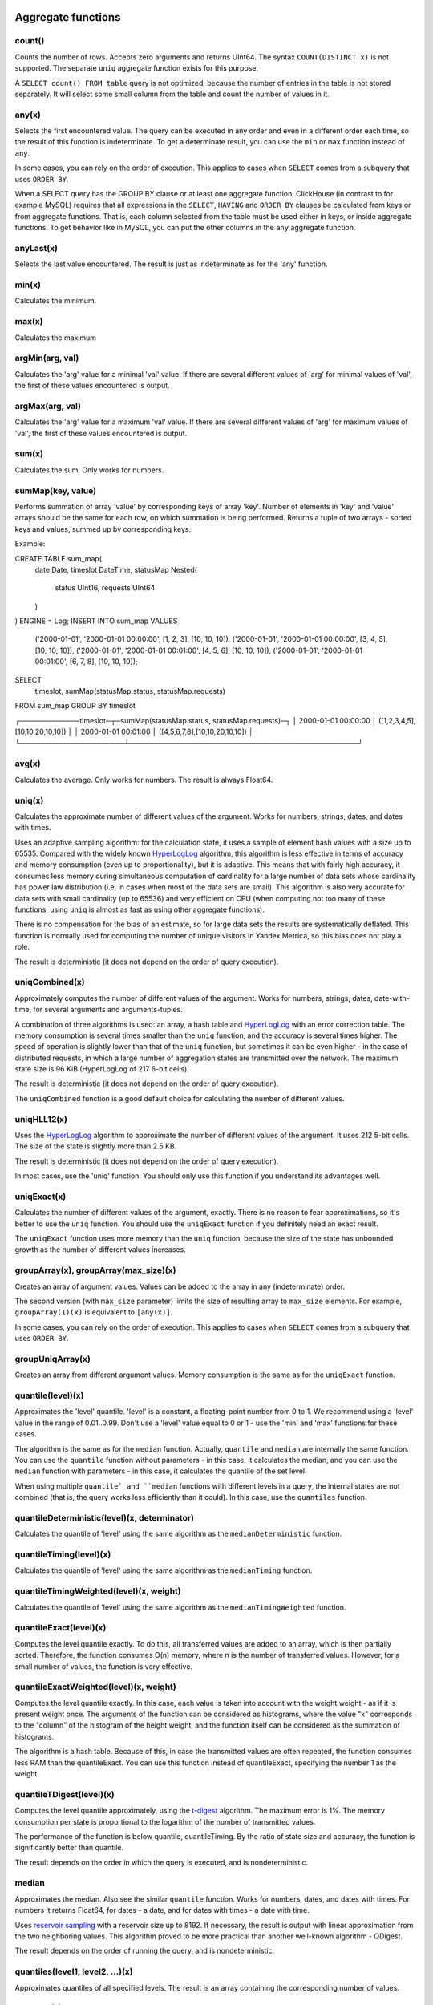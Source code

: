 Aggregate functions
===================

count()
-------
Counts the number of rows. Accepts zero arguments and returns UInt64.
The syntax ``COUNT(DISTINCT x)`` is not supported. The separate ``uniq`` aggregate function exists for this purpose.

A ``SELECT count() FROM table`` query is not optimized, because the number of entries in the table is not stored separately. It will select some small column from the table and count the number of values in it.

any(x)
------
Selects the first encountered value.
The query can be executed in any order and even in a different order each time, so the result of this function is indeterminate.
To get a determinate result, you can use the ``min`` or ``max`` function instead of ``any``.

In some cases, you can rely on the order of execution. This applies to cases when ``SELECT`` comes from a subquery that uses ``ORDER BY``.

When a SELECT query has the GROUP BY clause or at least one aggregate function, ClickHouse (in contrast to for example MySQL) requires that all expressions in the ``SELECT``, ``HAVING`` and ``ORDER BY`` clauses be calculated from keys or from aggregate functions. That is, each column selected from the table must be used either in keys, or inside aggregate functions. To get behavior like in MySQL, you can put the other columns in the ``any`` aggregate function.

anyLast(x)
----------
Selects the last value encountered.
The result is just as indeterminate as for the 'any' function.

min(x)
------
Calculates the minimum.

max(x)
------
Calculates the maximum

argMin(arg, val)
----------------
Calculates the 'arg' value for a minimal 'val' value. If there are several different values of 'arg' for minimal values of 'val', the first of these values encountered is output.

argMax(arg, val)
----------------
Calculates the 'arg' value for a maximum 'val' value. If there are several different values of 'arg' for maximum values of 'val', the first of these values encountered is output.

sum(x)
------
Calculates the sum.
Only works for numbers.

sumMap(key, value)
------
Performs summation of array 'value' by corresponding keys of array 'key'.
Number of elements in 'key' and 'value' arrays should be the same for each row, on which summation is being performed.
Returns a tuple of two arrays - sorted keys and values, summed up by corresponding keys.

Example:

.. code-block:: sql

CREATE TABLE sum_map(
	date Date,
	timeslot DateTime,
	statusMap Nested(
		status UInt16,
		requests UInt64
	)
) ENGINE = Log;
INSERT INTO sum_map VALUES
    ('2000-01-01', '2000-01-01 00:00:00', [1, 2, 3], [10, 10, 10]),
    ('2000-01-01', '2000-01-01 00:00:00', [3, 4, 5], [10, 10, 10]),
    ('2000-01-01', '2000-01-01 00:01:00', [4, 5, 6], [10, 10, 10]),
    ('2000-01-01', '2000-01-01 00:01:00', [6, 7, 8], [10, 10, 10]);
SELECT
    timeslot,
    sumMap(statusMap.status, statusMap.requests)
FROM sum_map
GROUP BY timeslot

.. code-block:: text

┌────────────timeslot─┬─sumMap(statusMap.status, statusMap.requests)─┐
│ 2000-01-01 00:00:00 │ ([1,2,3,4,5],[10,10,20,10,10])               │
│ 2000-01-01 00:01:00 │ ([4,5,6,7,8],[10,10,20,10,10])               │
└─────────────────────┴──────────────────────────────────────────────┘

avg(x)
------
Calculates the average.
Only works for numbers.
The result is always Float64.

uniq(x)
-------
Calculates the approximate number of different values of the argument. Works for numbers, strings, dates, and dates with times.

Uses an adaptive sampling algorithm: for the calculation state, it uses a sample of element hash values with a size up to 65535.
Compared with the widely known `HyperLogLog <https://en.wikipedia.org/wiki/HyperLogLog>`_ algorithm, this algorithm is less effective in terms of accuracy and memory consumption (even up to proportionality), but it is adaptive. This means that with fairly high accuracy, it consumes less memory during simultaneous computation of cardinality for a large number of data sets whose cardinality has power law distribution (i.e. in cases when most of the data sets are small). This algorithm is also very accurate for data sets with small cardinality (up to 65536) and very efficient on CPU (when computing not too many of these functions, using ``uniq`` is almost as fast as using other aggregate functions).

There is no compensation for the bias of an estimate, so for large data sets the results are systematically deflated. This function is normally used for computing the number of unique visitors in Yandex.Metrica, so this bias does not play a role.

The result is deterministic (it does not depend on the order of query execution).

uniqCombined(x)
---------------
Approximately computes the number of different values ​​of the argument. Works for numbers, strings, dates, date-with-time, for several arguments and arguments-tuples.

A combination of three algorithms is used: an array, a hash table and `HyperLogLog <https://en.wikipedia.org/wiki/HyperLogLog>`_ with an error correction table. The memory consumption is several times smaller than the ``uniq`` function, and the accuracy is several times higher. The speed of operation is slightly lower than that of the ``uniq`` function, but sometimes it can be even higher - in the case of distributed requests, in which a large number of aggregation states are transmitted over the network. The maximum state size is 96 KiB (HyperLogLog of 217 6-bit cells).

The result is deterministic (it does not depend on the order of query execution).

The ``uniqCombined`` function is a good default choice for calculating the number of different values.

uniqHLL12(x)
------------
Uses the `HyperLogLog <https://en.wikipedia.org/wiki/HyperLogLog>`_ algorithm to approximate the number of different values of the argument. It uses 212 5-bit cells. The size of the state is slightly more than 2.5 KB.

The result is deterministic (it does not depend on the order of query execution).

In most cases, use the 'uniq' function. You should only use this function if you understand its advantages well.

uniqExact(x)
------------
Calculates the number of different values of the argument, exactly.
There is no reason to fear approximations, so it's better to use the ``uniq`` function.
You should use the ``uniqExact`` function if you definitely need an exact result.

The ``uniqExact`` function uses more memory than the ``uniq`` function, because the size of the state has unbounded growth as the number of different values increases.

groupArray(x), groupArray(max_size)(x)
--------------------------------------
Creates an array of argument values.
Values can be added to the array in any (indeterminate) order.

The second version (with ``max_size`` parameter) limits the size of resulting array to ``max_size`` elements.
For example, ``groupArray(1)(x)`` is equivalent to ``[any(x)]``.

In some cases, you can rely on the order of execution. This applies to cases when ``SELECT`` comes from a subquery that uses ``ORDER BY``.

groupUniqArray(x)
-----------------
Creates an array from different argument values. Memory consumption is the same as for the ``uniqExact`` function.

quantile(level)(x)
------------------
Approximates the 'level' quantile. 'level' is a constant, a floating-point number from 0 to 1. We recommend using a 'level' value in the range of 0.01..0.99.
Don't use a 'level' value equal to 0 or 1 - use the 'min' and 'max' functions for these cases.

The algorithm is the same as for the ``median`` function. Actually, ``quantile`` and ``median`` are internally the same function. You can use the ``quantile`` function without parameters - in this case, it calculates the median, and you can use the ``median`` function with parameters - in this case, it calculates the quantile of the set level.

When using multiple ``quantile` and ``median`` functions with different levels in a query, the internal states are not combined (that is, the query works less efficiently than it could). In this case, use the ``quantiles`` function.

quantileDeterministic(level)(x, determinator)
---------------------------------------------
Calculates the quantile of 'level' using the same algorithm as the ``medianDeterministic`` function.


quantileTiming(level)(x)
------------------------
Calculates the quantile of 'level' using the same algorithm as the ``medianTiming`` function.

quantileTimingWeighted(level)(x, weight)
----------------------------------------
Calculates the quantile of 'level' using the same algorithm as the ``medianTimingWeighted`` function.

quantileExact(level)(x)
-----------------------
Computes the level quantile exactly. To do this, all transferred values are added to an array, which is then partially sorted. Therefore, the function consumes O(n) memory, where n is the number of transferred values. However, for a small number of values, the function is very effective.

quantileExactWeighted(level)(x, weight)
---------------------------------------
Computes the level quantile exactly. In this case, each value is taken into account with the weight weight - as if it is present weight once. The arguments of the function can be considered as histograms, where the value "x" corresponds to the "column" of the histogram of the height weight, and the function itself can be considered as the summation of histograms.

The algorithm is a hash table. Because of this, in case the transmitted values ​​are often repeated, the function consumes less RAM than the quantileExact. You can use this function instead of quantileExact, specifying the number 1 as the weight.

quantileTDigest(level)(x)
-------------------------
Computes the level quantile approximately, using the `t-digest <https://github.com/tdunning/t-digest/blob/master/docs/t-digest-paper/histo.pdf>`_ algorithm. The maximum error is 1%. The memory consumption per state is proportional to the logarithm of the number of transmitted values.

The performance of the function is below quantile, quantileTiming. By the ratio of state size and accuracy, the function is significantly better than quantile.

The result depends on the order in which the query is executed, and is nondeterministic.

median
------
Approximates the median. Also see the similar ``quantile`` function.
Works for numbers, dates, and dates with times.
For numbers it returns Float64, for dates - a date, and for dates with times - a date with time.

Uses `reservoir sampling <https://en.wikipedia.org/wiki/Reservoir_sampling>`_ with a reservoir size up to 8192.
If necessary, the result is output with linear approximation from the two neighboring values.
This algorithm proved to be more practical than another well-known algorithm - QDigest.

The result depends on the order of running the query, and is nondeterministic.

quantiles(level1, level2, ...)(x)
---------------------------------
Approximates quantiles of all specified levels.
The result is an array containing the corresponding number of values.

varSamp(x)
----------
Calculates the amount ``Σ((x - x̅)2) / (n - 1)``, where 'n' is the sample size and 'x̅' is the average value of 'x'.

It represents an unbiased estimate of the variance of a random variable, if the values passed to the function are a sample of this random amount.

Returns Float64. If n <= 1, it returns +∞.

varPop(x)
---------
Calculates the amount ``Σ((x - x̅)2) / n``, where 'n' is the sample size and 'x̅' is the average value of 'x'.

In other words, dispersion for a set of values. Returns Float64.

stddevSamp(x)
-------------
The result is equal to the square root of ``varSamp(x)``.


stddevPop(x)
------------
The result is equal to the square root of ``varPop(x)``.


covarSamp(x, y)
---------------
Calculates the value of ``Σ((x - x̅)(y - y̅)) / (n - 1)``.

Returns Float64. If n <= 1, it returns +∞.

covarPop(x, y)
--------------
Calculates the value of ``Σ((x - x̅)(y - y̅)) / n``.

corr(x, y)
----------
Calculates the Pearson correlation coefficient: ``Σ((x - x̅)(y - y̅)) / sqrt(Σ((x - x̅)2) * Σ((y - y̅)2))``.

Parametric aggregate functions
==============================
Some aggregate functions can accept not only argument columns (used for compression), but a set of parameters - constants for initialization. The syntax is two pairs of brackets instead of one. The first is for parameters, and the second is for arguments.

sequenceMatch(pattern)(time, cond1, cond2, ...)
-----------------------------------------------
Pattern matching for event chains.

'pattern' is a string containing a pattern to match. The pattern is similar to a regular expression.
'time' is the event time of the DateTime type.
'cond1, cond2 ...' are from one to 32 arguments of the UInt8 type that indicate whether an event condition was met.

The function collects a sequence of events in RAM. Then it checks whether this sequence matches the pattern.
It returns UInt8 - 0 if the pattern isn't matched, or 1 if it matches.

Example: ``sequenceMatch('(?1).*(?2)')(EventTime, URL LIKE '%company%', URL LIKE '%cart%')``
- whether there was a chain of events in which pages with the address in company were visited earlier than pages with the address in cart.

This is a simple example. You could write it using other aggregate functions:

.. code-block:: sql

    minIf(EventTime, URL LIKE '%company%') < maxIf(EventTime, URL LIKE '%cart%').

However, there is no such solution for more complex situations.

Pattern syntax:
``(?1)`` - Reference to a condition (any number in place of 1).
``.*`` - Any number of events.
``(?t>=1800)`` - Time condition.
Any quantity of any type of events is allowed over the specified time.
The operators <, >, <= may be used instead of  >=.
Any number may be specified in place of 1800.

Events that occur during the same second may be put in the chain in any order. This may affect the result of the function.

sequenceCount(pattern)(time, cond1, cond2, ...)
-----------------------------------------------
Similar to the sequenceMatch function, but it does not return the fact that there is a chain of events, and UInt64 is the number of strings found.
Chains are searched without overlapping. That is, the following chain can start only after the end of the previous one.

uniqUpTo(N)(x)
--------------
Calculates the number of different argument values, if it is less than or equal to N.
If the number of different argument values is greater than N, it returns N + 1.

Recommended for use with small Ns, up to 10. The maximum N value is 100.

For the state of an aggregate function, it uses the amount of memory equal to 1 + N * the size of one value of bytes.
For strings, it stores a non-cryptographic hash of 8 bytes. That is, the calculation is approximated for strings.

It works as fast as possible, except for cases when a large N value is used and the number of unique values is slightly less than N.

Usage example:
Problem: Generate a report that shows only keywords that produced at least 5 unique users.
Solution: Write in the query ``GROUP BY SearchPhrase HAVING uniqUpTo(4)(UserID) >= 5``

Aggregate function combinators
==============================
The name of an aggregate function can have a suffix appended to it. This changes the way the aggregate function works.
There are ``If`` and ``Array`` combinators. See the sections below.

If combinator. Conditional aggregate functions
----------------------------------------------
The suffix ``-If`` can be appended to the name of any aggregate function. In this case, the aggregate function accepts an extra argument - a condition (Uint8 type). The aggregate function processes only the rows that trigger the condition. If the condition was not triggered even once, it returns a default value (usually zeros or empty strings).

Examples: ``sumIf(column, cond)``, ``countIf(cond)``, ``avgIf(x, cond)``, ``quantilesTimingIf(level1, level2)(x, cond)``, ``argMinIf(arg, val, cond)`` and so on.

You can use aggregate functions to calculate aggregates for multiple conditions at once, without using subqueries and JOINs.
For example, in Yandex.Metrica, we use conditional aggregate functions for implementing segment comparison functionality.

Array combinator. Aggregate functions for array arguments
---------------------------------------------------------
The -Array suffix can be appended to any aggregate function. In this case, the aggregate function takes arguments of the 'Array(T)' type (arrays) instead of 'T' type arguments. If the aggregate function accepts multiple arguments, this must be arrays of equal lengths. When processing arrays, the aggregate function works like the original aggregate function across all array elements.

Example 1: ``sumArray(arr)`` - Totals all the elements of all 'arr' arrays. In this example, it could have been written more simply: sum(arraySum(arr)).

Example 2: ``uniqArray(arr)`` - Count the number of unique elements in all 'arr' arrays. This could be done an easier way: ``uniq(arrayJoin(arr))``, but it's not always possible to add 'arrayJoin' to a query.

The ``-If`` and ``-Array`` combinators can be used together. However, 'Array' must come first, then 'If'. 
Examples: ``uniqArrayIf(arr, cond)``,  ``quantilesTimingArrayIf(level1, level2)(arr, cond)``. Due to this order, the 'cond' argument can't be an array.

State combinator
----------------
If this combinator is used, the aggregate function returns intermediate aggregation state (for example, in the case of the ``uniqCombined`` function, a HyperLogLog structure for calculating the number of unique values), which has type of ``AggregateFunction(...)`` and can be used for further processing or can be saved to a table for subsequent pre-aggregation - see the sections "AggregatingMergeTree" and "functions for working with intermediate aggregation states".

Merge combinator
----------------
In the case of using this combinator, the aggregate function will take as an argument the intermediate state of an aggregation, pre-aggregate (combine together) these states, and return the finished/complete value.

MergeState combinator
---------------------
Merges the intermediate aggregation states, similar to the -Merge combinator, but returns a non-complete value, but an intermediate aggregation state, similar to the -State combinator.
